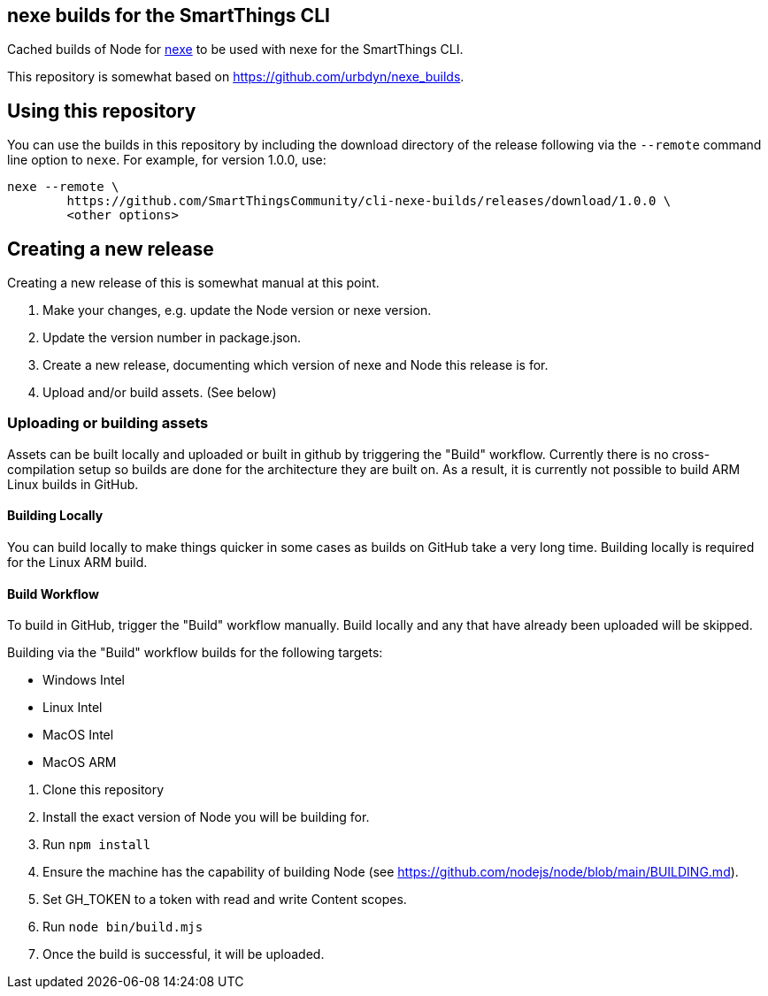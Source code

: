 == nexe builds for the SmartThings CLI

Cached builds of Node for https://www.npmjs.com/package/nexe[nexe] to be used with nexe for the SmartThings CLI.

This repository is somewhat based on https://github.com/urbdyn/nexe_builds.

== Using this repository

You can use the builds in this repository by including the download directory of the release
following via the `--remote` command line option to `nexe`. For example, for version 1.0.0, use:

[source,console]
----
nexe --remote \
	https://github.com/SmartThingsCommunity/cli-nexe-builds/releases/download/1.0.0 \
	<other options>
----


== Creating a new release

Creating a new release of this is somewhat manual at this point.

[arabic]
. Make your changes, e.g. update the Node version or nexe version.
. Update the version number in package.json.
. Create a new release, documenting which version of nexe and Node this release is for.
. Upload and/or build assets. (See below)

=== Uploading or building assets

Assets can be built locally and uploaded or built in github by triggering the "Build"
workflow. Currently there is no cross-compilation setup so builds are done for the
architecture they are built on. As a result, it is currently not possible to build
ARM Linux builds in GitHub.

==== Building Locally

You can build locally to make things quicker in some cases as builds
on GitHub take a very long time. Building locally is required for the Linux ARM build.

==== Build Workflow

To build in GitHub, trigger the "Build" workflow manually. Build locally and any
that have already been uploaded will be skipped.

Building via the "Build" workflow builds for the following targets:

* Windows Intel
* Linux Intel
* MacOS Intel
* MacOS ARM

[arabic]
. Clone this repository
. Install the exact version of Node you will be building for.
. Run `npm install`
. Ensure the machine has the capability of building Node (see https://github.com/nodejs/node/blob/main/BUILDING.md).
. Set GH_TOKEN to a token with read and write Content scopes.
. Run `node bin/build.mjs`
. Once the build is successful, it will be uploaded.
